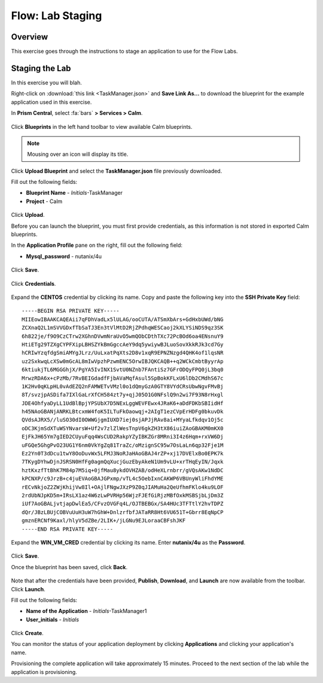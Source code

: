 .. _flow_lab_staging:

-----------------
Flow: Lab Staging
-----------------

Overview
++++++++

This exercise goes through the instructions to stage an application to use for the Flow Labs.

Staging the Lab
+++++++++++++++

In this exercise you will blah.

Right-click on :download:`this link <TaskManager.json>` and **Save Link As...** to download the blueprint for the example application used in this exercise.

In **Prism Central**, select :fa:`bars` **> Services > Calm**.

.. figure:: images/0.png

Click |blueprints| **Blueprints** in the left hand toolbar to view available Calm blueprints.

.. note::

  Mousing over an icon will display its title.

Click **Upload Blueprint** and select the **TaskManager.json** file previously downloaded.

Fill out the following fields:

- **Blueprint Name** - *Initials*-TaskManager
- **Project** - Calm

.. figure:: images/3.png

Click **Upload**.

Before you can launch the blueprint, you must first provide credentials, as this information is not stored in exported Calm blueprints.

In the **Application Profile** pane on the right, fill out the following field:

- **Mysql_password** - nutanix/4u

.. figure:: images/4.png

Click **Save**.

.. figure:: images/5.png

Click **Credentials**.

.. figure:: images/6.png

Expand the **CENTOS** credential by clicking its name. Copy and paste the following key into the **SSH Private Key** field:

::

  -----BEGIN RSA PRIVATE KEY-----
  MIIEowIBAAKCAQEAii7qFDhVadLx5lULAG/ooCUTA/ATSmXbArs+GdHxbUWd/bNG
  ZCXnaQ2L1mSVVGDxfTbSaTJ3En3tVlMtD2RjZPdhqWESCaoj2kXLYSiNDS9qz3SK
  6h822je/f9O9CzCTrw2XGhnDVwmNraUvO5wmQObCDthTXc72PcBOd6oa4ENsnuY9
  HtiETg29TZXgCYPFXipLBHSZYkBmGgccAeY9dq5ywiywBJLuoSovXkkRJk3cd7Gy
  hCRIwYzqfdgSmiAMYgJLrz/UuLxatPqXts2D8v1xqR9EPNZNzgd4QHK4of1lqsNR
  uz2SxkwqLcXSw0mGcAL8mIwVpzhPzwmENC5OrwIBJQKCAQB++q2WCkCmbtByyrAp
  6ktiukjTL6MGGGhjX/PgYA5IvINX1SvtU0NZnb7FAntiSz7GFrODQyFPQ0jL3bq0
  MrwzRDA6x+cPzMb/7RvBEIGdadfFjbAVaMqfAsul5SpBokKFLxU6lDb2CMdhS67c
  1K2Hv0qKLpHL0vAdEZQ2nFAMWETvVMzl0o1dQmyGzA0GTY8VYdCRsUbwNgvFMvBj
  8T/svzjpASDifa7IXlGaLrXfCH584zt7y+qjJ05O1G0NFslQ9n2wi7F93N8rHxgl
  JDE4OhfyaDyLL1UdBlBpjYPSUbX7D5NExLggWEVFEwx4JRaK6+aDdFDKbSBIidHf
  h45NAoGBANjANRKLBtcxmW4foK5ILTuFkOaowqj+2AIgT1ezCVpErHDFg0bkuvDk
  QVdsAJRX5//luSO30dI0OWWGjgmIUXD7iej0sjAPJjRAv8ai+MYyaLfkdqv1Oj5c
  oDC3KjmSdXTuWSYNvarsW+Uf2v7zlZlWesTnpV6gkZH3tX86iuiZAoGBAKM0mKX0
  EjFkJH65Ym7gIED2CUyuFqq4WsCUD2RakpYZyIBKZGr8MRni3I4z6Hqm+rxVW6Dj
  uFGQe5GhgPvO23UG1Y6nm0VkYgZq81TraZc/oMzignSC95w7OsLaLn6qp32Fje1M
  Ez2Yn0T3dDcu1twY8OoDuvWx5LFMJ3NoRJaHAoGBAJ4rZP+xj17DVElxBo0EPK7k
  7TKygDYhwDjnJSRSN0HfFg0agmQqXucjGuzEbyAkeN1Um9vLU+xrTHqEyIN/Jqxk
  hztKxzfTtBhK7M84p7M5iq+0jfMau8ykdOVHZAB/odHeXLrnbrr/gVQsAKw1NdDC
  kPCNXP/c9JrzB+c4juEVAoGBAJGPxmp/vTL4c5OebIxnCAKWP6VBUnyWliFhdYME
  rECvNkjoZ2ZWjKhijVw8Il+OAjlFNgwJXzP9Z0qJIAMuHa2QeUfhmFKlo4ku9LOF
  2rdUbNJpKD5m+IRsLX1az4W6zLwPVRHp56WjzFJEfGiRjzMBfOxkMSBSjbLjDm3Z
  iUf7AoGBALjvtjapDwlEa5/CFvzOVGFq4L/OJTBEBGx/SA4HUc3TFTtlY2hvTDPZ
  dQr/JBzLBUjCOBVuUuH3uW7hGhW+DnlzrfbfJATaRR8Ht6VU651T+Gbrr8EqNpCP
  gmznERCNf9Kaxl/hlyV5dZBe/2LIK+/jLGNu9EJLoraaCBFshJKF
  -----END RSA PRIVATE KEY-----

Expand the **WIN_VM_CRED** credential by clicking its name. Enter **nutanix/4u** as the **Password**.

.. figure:: images/7.png

Click **Save**.

Once the blueprint has been saved, click **Back**.

.. figure:: images/8.png

Note that after the credentials have been provided, **Publish**, **Download**, and **Launch** are now available from the toolbar. Click **Launch**.

Fill out the following fields:

- **Name of the Application** - *Initials*-TaskManager1
- **User_initials** - *Initials*

.. figure:: images/9.png

Click **Create**.

You can monitor the status of your application deployment by clicking |applications| **Applications** and clicking your application's name.

Provisioning the complete application will take approximately 15 minutes. Proceed to the next section of the lab while the application is provisioning.

.. |blueprints| image:: images/blueprints.png
.. |applications| image:: images/blueprints.png
